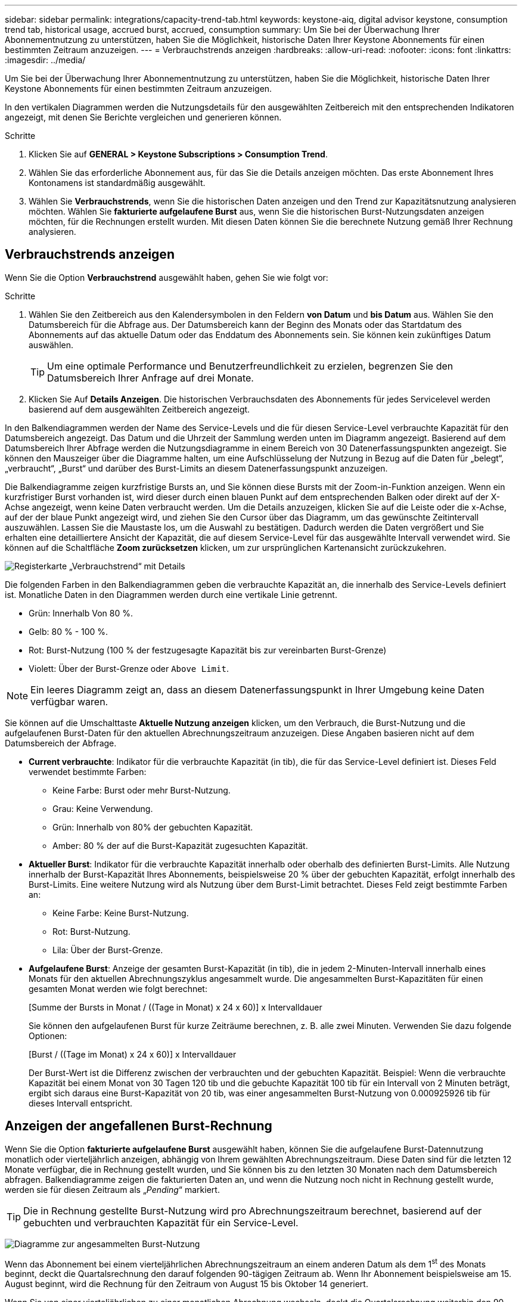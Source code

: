 ---
sidebar: sidebar 
permalink: integrations/capacity-trend-tab.html 
keywords: keystone-aiq, digital advisor keystone, consumption trend tab, historical usage, accrued burst, accrued, consumption 
summary: Um Sie bei der Überwachung Ihrer Abonnementnutzung zu unterstützen, haben Sie die Möglichkeit, historische Daten Ihrer Keystone Abonnements für einen bestimmten Zeitraum anzuzeigen. 
---
= Verbrauchstrends anzeigen
:hardbreaks:
:allow-uri-read: 
:nofooter: 
:icons: font
:linkattrs: 
:imagesdir: ../media/


[role="lead"]
Um Sie bei der Überwachung Ihrer Abonnementnutzung zu unterstützen, haben Sie die Möglichkeit, historische Daten Ihrer Keystone Abonnements für einen bestimmten Zeitraum anzuzeigen.

In den vertikalen Diagrammen werden die Nutzungsdetails für den ausgewählten Zeitbereich mit den entsprechenden Indikatoren angezeigt, mit denen Sie Berichte vergleichen und generieren können.

.Schritte
. Klicken Sie auf *GENERAL > Keystone Subscriptions > Consumption Trend*.
. Wählen Sie das erforderliche Abonnement aus, für das Sie die Details anzeigen möchten. Das erste Abonnement Ihres Kontonamens ist standardmäßig ausgewählt.
. Wählen Sie *Verbrauchstrends*, wenn Sie die historischen Daten anzeigen und den Trend zur Kapazitätsnutzung analysieren möchten. Wählen Sie *fakturierte aufgelaufene Burst* aus, wenn Sie die historischen Burst-Nutzungsdaten anzeigen möchten, für die Rechnungen erstellt wurden. Mit diesen Daten können Sie die berechnete Nutzung gemäß Ihrer Rechnung analysieren.




== Verbrauchstrends anzeigen

Wenn Sie die Option *Verbrauchstrend* ausgewählt haben, gehen Sie wie folgt vor:

.Schritte
. Wählen Sie den Zeitbereich aus den Kalendersymbolen in den Feldern *von Datum* und *bis Datum* aus. Wählen Sie den Datumsbereich für die Abfrage aus. Der Datumsbereich kann der Beginn des Monats oder das Startdatum des Abonnements auf das aktuelle Datum oder das Enddatum des Abonnements sein. Sie können kein zukünftiges Datum auswählen.
+

TIP: Um eine optimale Performance und Benutzerfreundlichkeit zu erzielen, begrenzen Sie den Datumsbereich Ihrer Anfrage auf drei Monate.

. Klicken Sie Auf *Details Anzeigen*. Die historischen Verbrauchsdaten des Abonnements für jedes Servicelevel werden basierend auf dem ausgewählten Zeitbereich angezeigt.


In den Balkendiagrammen werden der Name des Service-Levels und die für diesen Service-Level verbrauchte Kapazität für den Datumsbereich angezeigt. Das Datum und die Uhrzeit der Sammlung werden unten im Diagramm angezeigt. Basierend auf dem Datumsbereich Ihrer Abfrage werden die Nutzungsdiagramme in einem Bereich von 30 Datenerfassungspunkten angezeigt. Sie können den Mauszeiger über die Diagramme halten, um eine Aufschlüsselung der Nutzung in Bezug auf die Daten für „belegt“, „verbraucht“, „Burst“ und darüber des Burst-Limits an diesem Datenerfassungspunkt anzuzeigen.

Die Balkendiagramme zeigen kurzfristige Bursts an, und Sie können diese Bursts mit der Zoom-in-Funktion anzeigen. Wenn ein kurzfristiger Burst vorhanden ist, wird dieser durch einen blauen Punkt auf dem entsprechenden Balken oder direkt auf der X-Achse angezeigt, wenn keine Daten verbraucht werden. Um die Details anzuzeigen, klicken Sie auf die Leiste oder die x-Achse, auf der der blaue Punkt angezeigt wird, und ziehen Sie den Cursor über das Diagramm, um das gewünschte Zeitintervall auszuwählen. Lassen Sie die Maustaste los, um die Auswahl zu bestätigen. Dadurch werden die Daten vergrößert und Sie erhalten eine detailliertere Ansicht der Kapazität, die auf diesem Service-Level für das ausgewählte Intervall verwendet wird. Sie können auf die Schaltfläche *Zoom zurücksetzen* klicken, um zur ursprünglichen Kartenansicht zurückzukehren.

image:aiq-ks-subtime-7.png["Registerkarte „Verbrauchstrend“ mit Details"]

Die folgenden Farben in den Balkendiagrammen geben die verbrauchte Kapazität an, die innerhalb des Service-Levels definiert ist. Monatliche Daten in den Diagrammen werden durch eine vertikale Linie getrennt.

* Grün: Innerhalb Von 80 %.
* Gelb: 80 % - 100 %.
* Rot: Burst-Nutzung (100 % der festzugesagte Kapazität bis zur vereinbarten Burst-Grenze)
* Violett: Über der Burst-Grenze oder `Above Limit`.



NOTE: Ein leeres Diagramm zeigt an, dass an diesem Datenerfassungspunkt in Ihrer Umgebung keine Daten verfügbar waren.

Sie können auf die Umschalttaste *Aktuelle Nutzung anzeigen* klicken, um den Verbrauch, die Burst-Nutzung und die aufgelaufenen Burst-Daten für den aktuellen Abrechnungszeitraum anzuzeigen. Diese Angaben basieren nicht auf dem Datumsbereich der Abfrage.

* *Current verbrauchte*: Indikator für die verbrauchte Kapazität (in tib), die für das Service-Level definiert ist. Dieses Feld verwendet bestimmte Farben:
+
** Keine Farbe: Burst oder mehr Burst-Nutzung.
** Grau: Keine Verwendung.
** Grün: Innerhalb von 80% der gebuchten Kapazität.
** Amber: 80 % der auf die Burst-Kapazität zugesuchten Kapazität.


* *Aktueller Burst*: Indikator für die verbrauchte Kapazität innerhalb oder oberhalb des definierten Burst-Limits. Alle Nutzung innerhalb der Burst-Kapazität Ihres Abonnements, beispielsweise 20 % über der gebuchten Kapazität, erfolgt innerhalb des Burst-Limits. Eine weitere Nutzung wird als Nutzung über dem Burst-Limit betrachtet. Dieses Feld zeigt bestimmte Farben an:
+
** Keine Farbe: Keine Burst-Nutzung.
** Rot: Burst-Nutzung.
** Lila: Über der Burst-Grenze.


* *Aufgelaufene Burst*: Anzeige der gesamten Burst-Kapazität (in tib), die in jedem 2-Minuten-Intervall innerhalb eines Monats für den aktuellen Abrechnungszyklus angesammelt wurde. Die angesammelten Burst-Kapazitäten für einen gesamten Monat werden wie folgt berechnet:
+
[Summe der Bursts in Monat / ((Tage in Monat) x 24 x 60)] x Intervalldauer

+
Sie können den aufgelaufenen Burst für kurze Zeiträume berechnen, z. B. alle zwei Minuten. Verwenden Sie dazu folgende Optionen:

+
[Burst / ((Tage im Monat) x 24 x 60)] x Intervalldauer

+
Der Burst-Wert ist die Differenz zwischen der verbrauchten und der gebuchten Kapazität. Beispiel: Wenn die verbrauchte Kapazität bei einem Monat von 30 Tagen 120 tib und die gebuchte Kapazität 100 tib für ein Intervall von 2 Minuten beträgt, ergibt sich daraus eine Burst-Kapazität von 20 tib, was einer angesammelten Burst-Nutzung von 0.000925926 tib für dieses Intervall entspricht.





== Anzeigen der angefallenen Burst-Rechnung

Wenn Sie die Option *fakturierte aufgelaufene Burst* ausgewählt haben, können Sie die aufgelaufene Burst-Datennutzung monatlich oder vierteljährlich anzeigen, abhängig von Ihrem gewählten Abrechnungszeitraum. Diese Daten sind für die letzten 12 Monate verfügbar, die in Rechnung gestellt wurden, und Sie können bis zu den letzten 30 Monaten nach dem Datumsbereich abfragen. Balkendiagramme zeigen die fakturierten Daten an, und wenn die Nutzung noch nicht in Rechnung gestellt wurde, werden sie für diesen Zeitraum als „_Pending_“ markiert.


TIP: Die in Rechnung gestellte Burst-Nutzung wird pro Abrechnungszeitraum berechnet, basierend auf der gebuchten und verbrauchten Kapazität für ein Service-Level.

image:accr-burst-1.png["Diagramme zur angesammelten Burst-Nutzung"]

Wenn das Abonnement bei einem vierteljährlichen Abrechnungszeitraum an einem anderen Datum als dem 1^st^ des Monats beginnt, deckt die Quartalsrechnung den darauf folgenden 90-tägigen Zeitraum ab. Wenn Ihr Abonnement beispielsweise am 15. August beginnt, wird die Rechnung für den Zeitraum von August 15 bis Oktober 14 generiert.

Wenn Sie von einer vierteljährlichen zu einer monatlichen Abrechnung wechseln, deckt die Quartalsrechnung weiterhin den 90-Tage-Zeitraum ab. Dabei werden im letzten Monat des Quartals zwei Rechnungen generiert: Eine für den vierteljährlichen Abrechnungszeitraum und eine weitere für die restlichen Tage dieses Monats. Mit dieser Umstellung kann der monatliche Abrechnungszeitraum am 1^st^ des Folgemonats beginnen. Wenn Ihr Abonnement beispielsweise am 15. Oktober beginnt, erhalten Sie im Januar zwei Rechnungen – eine für Oktober 15 bis Januar 14 und eine für Januar 15 bis 31 –, bevor der monatliche Abrechnungszeitraum am 1. Februar beginnt.

image:accr-burst-2.png["Anfallende Burst-Nutzung vierteljährlich"]

Diese Funktion ist nur im Vorschaumodus verfügbar. Wenden Sie sich an Ihren KSM, um mehr über diese Funktion zu erfahren.



== Anzeige der täglichen angesammelten Burst-Datennutzung

Sie können die tägliche aufgelaufene Burst-Datennutzung für einen monatlichen oder vierteljährlichen Abrechnungszeitraum anzeigen. Wenn Sie auf die Leiste klicken, in der die berechneten Daten angezeigt werden, wird der Abschnitt „abrechnungsfähige bereitgestellte Kapazität“ unter dem Balkendiagramm angezeigt. Er bietet Ihnen die Anzeigeoptionen *Grafik* und *Tabelle*. In der Standardgrafik-Ansicht wird die tägliche angesammelte Burst-Datennutzung in einem Liniengrafikformat angezeigt, in dem die Nutzungsänderungen im Laufe der Zeit angezeigt werden.

image:invoiced-daily-accr-burst-1.png["Screenshot mit dem Balkendiagramm"]

Ein Beispielbild, das die tägliche Nutzung der aufgelaufenen Burst-Daten in einem Liniendiagramm zeigt:

image:invoiced-daily-accr-burst-2.png["Screenshot mit Burst-Nutzungsdaten in einem Liniendiagramm"]

Sie können zu einer Tabellenansicht wechseln, indem Sie oben rechts im Diagramm auf die Option *Tabelle* klicken. Die Tabellenansicht bietet detaillierte tägliche Nutzungsmetriken, einschließlich Service-Level, Zeitstempel, belegte Kapazität, verbrauchte Kapazität und abrechenbare bereitgestellte Kapazität. Sie können auch einen Bericht dieser Details im CSV-Format für die zukünftige Verwendung und den Vergleich erstellen.

image:invoiced-daily-accr-burst-3.png["Screenshot mit Burst-Nutzungsdaten in einem Tabellenformat"]



== Referenzdiagramme zur erweiterten Datensicherung für MetroCluster

Wenn Sie den erweiterten Datenschutz-Add-on-Dienst abonniert haben, können Sie die Aufschlüsselungsdaten für die MetroCluster-Partnerseiten auf der Registerkarte *Verbrauchstrend* einsehen.

Weitere Informationen zum erweiterten Add-on-Service für Datensicherheit finden Sie unter link:../concepts/adp.html["Erweiterte Datensicherung"].

Wenn die Cluster in Ihrer ONTAP Storage-Umgebung in einem MetroCluster-Setup konfiguriert sind, werden die Nutzungsdaten Ihres Keystone Abonnements in dasselbe historische Datendiagramm aufgeteilt, um den Verbrauch an den primären und gespiegelten Standorten für die Basis-Service-Level anzuzeigen.


NOTE: Die Verbrauchsbalkentabellen sind nur für die Basis-Service-Level aufgeteilt. Für den erweiterten Datenschutz-Add-on-Service, also den Service-Level _Advanced Data-Protect_, erscheint diese Abgrenzung nicht.

.Service-Level für erweiterte Datensicherung
Beim Service-Level „_Advanced Data-Protect_“ wird der Gesamtverbrauch zwischen den Partnerstandorten aufgeteilt. Die Nutzung an den einzelnen Partnerstandorten wird in einem separaten Abonnement dargestellt und in Rechnung gestellt. Ein Abonnement für den primären Standort und ein weiteres für den gespiegelten Standort. Dies ist der Grund, warum, wenn Sie die Abonnementnummer für den primären Standort auf der Registerkarte *Verbrauchstrend* auswählen, die Verbrauchsdiagramme für den erweiterten Datenschutz-Add-on-Dienst die diskreten Verbrauchsdetails nur des primären Standorts anzeigen. Da jeder Partnerstandort in einer MetroCluster Konfiguration sowohl als Quelle als auch als Spiegel fungiert, umfasst der Gesamtverbrauch an jedem Standort die Quell- und Spiegelvolumes, die am jeweiligen Standort erstellt wurden.


TIP: Die QuickInfo neben der Tracking-ID Ihres Abonnements auf der Registerkarte *Aktueller Verbrauch* hilft Ihnen, das Partnerabonnement in der MetroCluster-Einrichtung zu identifizieren.

.Basis-Service-Level
Für die Basis-Service-Level wird jedes Volume gemäß der Bereitstellung am primären Standort und an den gespiegelten Standorten in Rechnung gestellt. Daher wird dasselbe Balkendiagramm nach dem Verbrauch am primären Standort und an den gespiegelten Standorten aufgeteilt.

.Was Sie für das primäre Abonnement sehen können
Das folgende Bild zeigt die Diagramme für den Service-Level _Extreme_ (Basis-Service-Level) und eine primäre Abonnementnummer. Das gleiche historische Datendiagramm zeigt auch den Verbrauch der Spiegelseite in einem helleren Farbton desselben Farbcodes an, der für den primären Standort verwendet wird. Mit der Kurzinformation beim Mauszeiger wird der Aufschlüsselungsverbrauch (in tib) für die primären und gespiegelten Standorte, 22.24 tib bzw. 14.86 tib angezeigt.

image:mcc-chart-1.png["mcc primär"]

Für den _Advanced Data-Protect_ Service-Level werden die Diagramme wie folgt angezeigt:

image:adp-src-1.png["mcc-Primärbasis"]

.Was Sie für das sekundäre Abonnement (Mirror Site) sehen können
Wenn Sie das sekundäre Abonnement prüfen, wird das Balkendiagramm für den Service-Level _Extreme_ (Basis-Service-Level) am gleichen Datenerfassungspunkt wie der Partner-Standort umgekehrt und die Verbrauchsaufschlüsselung am primären und gespiegelten Standort beträgt 14.86 tib bzw. 22.24 tib.

image:mcc-chart-mirror-1.png["mcc-Spiegel"]

Für den Service-Level _Advanced Data-Protect_ wird das Diagramm für denselben Erfassungspunkt wie auf der Partnerseite wie folgt angezeigt:

image:adp-mir-1.png["mcc-Spiegelsockel"]

Informationen zum Schutz Ihrer Daten durch MetroCluster finden Sie unter https://docs.netapp.com/us-en/ontap-metrocluster/manage/concept_understanding_mcc_data_protection_and_disaster_recovery.html["MetroCluster Datensicherung und Disaster Recovery verstehen"^].

*Verwandte Informationen*

* link:../integrations/aiq-keystone-details.html["Verwenden Sie das Keystone Dashboard und die Berichterstellung"]
* link:../integrations/subscriptions-tab.html["Abonnements"]
* link:../integrations/current-usage-tab.html["Stromaufnahme"]
* link:../integrations/volumes-objects-tab.html["Volumen  Objekte"]
* link:../integrations/assets-tab.html["Ressourcen"]
* link:../integrations/performance-tab.html["Leistung"]

